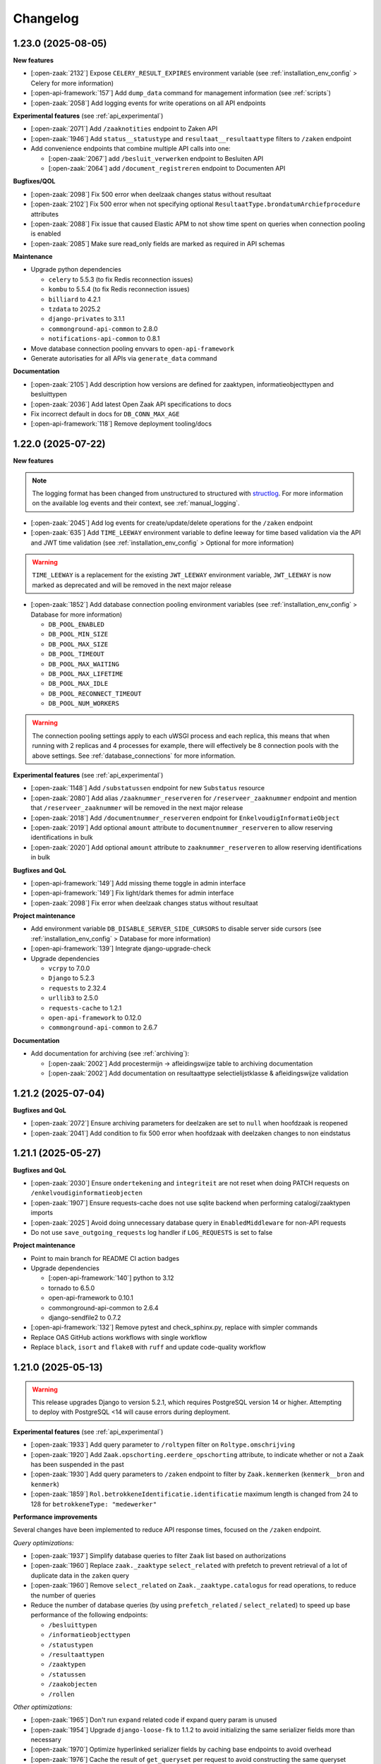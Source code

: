 Changelog
=========

1.23.0 (2025-08-05)
-------------------

**New features**

* [:open-zaak:`2132`] Expose ``CELERY_RESULT_EXPIRES`` environment variable (see :ref:`installation_env_config` > Celery for more information)
* [:open-api-framework:`157`] Add ``dump_data`` command for management information (see :ref:`scripts`)
* [:open-zaak:`2058`] Add logging events for write operations on all API endpoints

**Experimental features** (see :ref:`api_experimental`)

* [:open-zaak:`2071`] Add ``/zaaknotities`` endpoint to Zaken API
* [:open-zaak:`1946`] Add ``status__statustype`` and ``resultaat__resultaattype`` filters to ``/zaken`` endpoint

* Add convenience endpoints that combine multiple API calls into one:

  * [:open-zaak:`2067`] add ``/besluit_verwerken`` endpoint to Besluiten API
  * [:open-zaak:`2064`] add ``/document_registreren`` endpoint to Documenten API

**Bugfixes/QOL**

* [:open-zaak:`2098`] Fix 500 error when deelzaak changes status without resultaat
* [:open-zaak:`2102`] Fix 500 error when not specifying optional ``ResultaatType.brondatumArchiefprocedure`` attributes
* [:open-zaak:`2088`] Fix issue that caused Elastic APM to not show time spent on queries when connection pooling is enabled
* [:open-zaak:`2085`] Make sure read_only fields are marked as required in API schemas

**Maintenance**

* Upgrade python dependencies

  * ``celery`` to 5.5.3 (to fix Redis reconnection issues)
  * ``kombu`` to 5.5.4 (to fix Redis reconnection issues)
  * ``billiard`` to 4.2.1
  * ``tzdata`` to 2025.2
  * ``django-privates`` to 3.1.1
  * ``commonground-api-common`` to 2.8.0
  * ``notifications-api-common`` to 0.8.1

* Move database connection pooling envvars to ``open-api-framework``
* Generate autorisaties for all APIs via ``generate_data`` command

**Documentation**

* [:open-zaak:`2105`] Add description how versions are defined for zaaktypen, informatieobjecttypen and besluittypen
* [:open-zaak:`2036`] Add latest Open Zaak API specifications to docs
* Fix incorrect default in docs for ``DB_CONN_MAX_AGE``
* [:open-api-framework:`118`] Remove deployment tooling/docs

1.22.0 (2025-07-22)
-------------------

**New features**

.. note::

  The logging format has been changed from unstructured to structured with `structlog <https://www.structlog.org/en/stable/>`_.
  For more information on the available log events and their context, see :ref:`manual_logging`.

* [:open-zaak:`2045`] Add log events for create/update/delete operations for the ``/zaken`` endpoint
* [:open-zaak:`635`] Add ``TIME_LEEWAY`` environment variable to define leeway for
  time based validation via the API and JWT time validation (see :ref:`installation_env_config` > Optional for more information)

.. warning::

  ``TIME_LEEWAY`` is a replacement for the existing ``JWT_LEEWAY`` environment variable,
  ``JWT_LEEWAY`` is now marked as deprecated and will be removed in the next major release

* [:open-zaak:`1852`] Add database connection pooling environment variables (see :ref:`installation_env_config` > Database for more information)

  * ``DB_POOL_ENABLED``
  * ``DB_POOL_MIN_SIZE``
  * ``DB_POOL_MAX_SIZE``
  * ``DB_POOL_TIMEOUT``
  * ``DB_POOL_MAX_WAITING``
  * ``DB_POOL_MAX_LIFETIME``
  * ``DB_POOL_MAX_IDLE``
  * ``DB_POOL_RECONNECT_TIMEOUT``
  * ``DB_POOL_NUM_WORKERS``

.. warning::

  The connection pooling settings apply to each uWSGI process and each replica, this means
  that when running with 2 replicas and 4 processes for example, there will effectively be 8
  connection pools with the above settings. See :ref:`database_connections` for more information.

**Experimental features** (see :ref:`api_experimental`)

* [:open-zaak:`1148`] Add ``/substatussen`` endpoint for new ``Substatus`` resource
* [:open-zaak:`2080`] Add alias ``/zaaknummer_reserveren`` for ``/reserveer_zaaknummer`` endpoint
  and mention that ``/reserveer_zaaknummer`` will be removed in the next major release
* [:open-zaak:`2018`] Add ``/documentnummer_reserveren`` endpoint for ``EnkelvoudigInformatieObject``
* [:open-zaak:`2019`] Add optional ``amount`` attribute to ``documentnummer_reserveren`` to allow reserving identifications in bulk
* [:open-zaak:`2020`] Add optional ``amount`` attribute to ``zaaknummer_reserveren`` to allow reserving identifications in bulk

**Bugfixes and QoL**

* [:open-api-framework:`149`] Add missing theme toggle in admin interface
* [:open-api-framework:`149`] Fix light/dark themes for admin interface
* [:open-zaak:`2098`] Fix error when deelzaak changes status without resultaat

**Project maintenance**

* Add environment variable ``DB_DISABLE_SERVER_SIDE_CURSORS`` to disable server side cursors (see :ref:`installation_env_config` > Database for more information)
* [:open-api-framework:`139`] Integrate django-upgrade-check
* Upgrade dependencies

  * ``vcrpy`` to 7.0.0
  * ``Django`` to 5.2.3
  * ``requests`` to 2.32.4
  * ``urllib3`` to 2.5.0
  * ``requests-cache`` to 1.2.1
  * ``open-api-framework`` to 0.12.0
  * ``commonground-api-common`` to 2.6.7

**Documentation**

* Add documentation for archiving (see :ref:`archiving`):

  * [:open-zaak:`2002`] Add procestermijn -> afleidingswijze table to archiving documentation
  * [:open-zaak:`2002`] Add documentation on resultaattype selectielijstklasse & afleidingswijze validation

1.21.2 (2025-07-04)
-------------------

**Bugfixes and QoL**

* [:open-zaak:`2072`] Ensure archiving parameters for deelzaken are set to ``null`` when hoofdzaak is reopened
* [:open-zaak:`2041`] Add condition to fix 500 error when hoofdzaak with deelzaken changes to non eindstatus

1.21.1 (2025-05-27)
-------------------

**Bugfixes and QoL**

* [:open-zaak:`2030`] Ensure ``ondertekening`` and ``integriteit`` are not reset when doing PATCH requests on ``/enkelvoudiginformatieobjecten``
* [:open-zaak:`1907`] Ensure requests-cache does not use sqlite backend when performing catalogi/zaaktypen imports
* [:open-zaak:`2025`] Avoid doing unnecessary database query in ``EnabledMiddleware`` for non-API requests
* Do not use ``save_outgoing_requests`` log handler if ``LOG_REQUESTS`` is set to false

**Project maintenance**

* Point to main branch for README CI action badges
* Upgrade dependencies

  * [:open-api-framework:`140`] python to 3.12
  * tornado to 6.5.0
  * open-api-framework to 0.10.1
  * commonground-api-common to 2.6.4
  * django-sendfile2 to 0.7.2

* [:open-api-framework:`132`] Remove pytest and check_sphinx.py, replace with simpler commands
* Replace OAS GitHub actions workflows with single workflow
* Replace ``black``, ``isort`` and ``flake8`` with ``ruff`` and update code-quality workflow

1.21.0 (2025-05-13)
-------------------

.. warning::

    This release upgrades Django to version 5.2.1, which requires PostgreSQL version 14 or higher.
    Attempting to deploy with PostgreSQL <14 will cause errors during deployment.

**Experimental features** (see :ref:`api_experimental`)

* [:open-zaak:`1933`] Add query parameter to ``/roltypen`` filter on ``Roltype.omschrijving``
* [:open-zaak:`1920`] Add ``Zaak.opschorting.eerdere_opschorting`` attribute, to indicate
  whether or not a ``Zaak`` has been suspended in the past
* [:open-zaak:`1930`] Add query parameters to ``/zaken`` endpoint to filter by ``Zaak.kenmerken`` (``kenmerk__bron`` and ``kenmerk``)
* [:open-zaak:`1859`] ``Rol.betrokkeneIdentificatie.identificatie`` maximum length is changed from 24 to 128 for ``betrokkeneType: "medewerker"``

**Performance improvements**

Several changes have been implemented to reduce API response times, focused on the ``/zaken`` endpoint.

*Query optimizations:*

* [:open-zaak:`1937`] Simplify database queries to filter ``Zaak`` list based on authorizations
* [:open-zaak:`1960`] Replace ``zaak._zaaktype`` ``select_related`` with prefetch to prevent
  retrieval of a lot of duplicate data in the ``zaken`` query
* [:open-zaak:`1960`] Remove ``select_related`` on ``Zaak._zaaktype.catalogus`` for read operations,
  to reduce the number of queries
* Reduce the number of database queries (by using ``prefetch_related`` / ``select_related``)
  to speed up base performance of the following endpoints:

  * ``/besluittypen``
  * ``/informatieobjecttypen``
  * ``/statustypen``
  * ``/resultaattypen``
  * ``/zaaktypen``
  * ``/statussen``
  * ``/zaakobjecten``
  * ``/rollen``

*Other optimizations:*

* [:open-zaak:`1965`] Don't run ``expand`` related code if expand query param is unused
* [:open-zaak:`1954`] Upgrade ``django-loose-fk`` to 1.1.2 to avoid initializing the same
  serializer fields more than necessary
* [:open-zaak:`1970`] Optimize hyperlinked serializer fields by caching base endpoints to avoid overhead
* [:open-zaak:`1976`] Cache the result of ``get_queryset`` per request to avoid constructing the same queryset multiple times
* [:open-zaak:`1999`] Optimize ``current_status`` serialization by storing prefetch result on instance

**Bugfixes and QoL**

* [:open-zaak:`1837`] Fix memory retention caused by expand parameter
* [:open-zaak:`1839`] Fix closing of ``deelzaken`` that have ``afleidingswijze`` ``hoofdzaak``:

  * If a ``Zaak`` with ``afleidingswijze`` ``hoofdzaak`` is closed, the ``archiefactiedatum`` is not calculated yet
  * Once the ``hoofdzaak`` is closed, the ``archiefactiedatum`` is calculated for all
    ``deelzaken`` by using the ``startdatumBewaartermijn`` from the ``hoofdzaak``

* [:open-zaak:`1839`] Add validation to ``Zaak`` to only allows closing a ``hoofdzaak`` if all ``deelzaken`` are closed
* [:open-zaak:`1839`] Add validation to ``Zaak`` to only allow re-opening of ``deelzaken`` if the ``hoofdzaak`` is not closed
* [:open-zaak:`1962`] Fix Resultaattype admin page crashing if ``selectielijstklasse`` was not defined in Selectielijst API service
* [:open-zaak:`2011`] Show appropriate ``Zaak.betalingsindicatieWeergave`` via serializer
* [:open-zaak:`2003`] Fix broken logout button in admin interface
* [:open-zaak:`1965`] Add empty ``_expand`` attribute for detail operation if query parameter is unused, to comply with OAS
* [:open-zaak:`1949`] Add validation to ``RolType`` admin to indicate that ``ZaakType`` is a required field
* [:open-zaak:`1973`] Add missing permissions to read and delete session profiles to default groups fixture
* [:open-zaak:`1940`] Fix data migrations for large number of objects

**Project maintenance**

* Upgraded dependencies

  * Django to version 5.2.1
  * commonground-api-common to version 2.6.2
  * django-loose-fk to version 1.1.2

* Add options to ``src/manage.py generate_data`` command to generate API credentials

  * ``--generate-superuser-credentials``: client ID ``superuser`` / secret ``superuser``
  * ``--generate-superuser-credentials``:

    * client ID ``non_superuser`` / secret ``non_superuser``: has read access to the first 15 zaaktypen
    * client ID ``non_superuser_many_types`` / secret ``non_superuser_many_types``: has read access to all except the last 5 zaaktypen


1.20.0 (2025-04-03)
-------------------

**New features**

* [:open-api-framework:`59`] Add ``SITE_DOMAIN`` environment variable which will replace ``OPENZAAK_DOMAIN`` in version 3.0 (see :ref:`installation_env_config` > Optional for more information)
* [:open-zaak:`1820`] Add validation when creating/updating a ``Zaak`` / ``Status`` / ``Rol`` via the admin

**Experimental features** (see :ref:`api_experimental`)

* [:open-zaak:`1809`] Add experimental ``Rol.beginGeldigheid`` and ``Rol.eindeGeldigheid`` attributes
* [:open-zaak:`1935`] Add ``vestigingsNummer`` to ``Rol.betrokkeneIdentificatie`` for ``betrokkeneType`` ``niet_natuurlijk_persoon``
  and add deprecation warnings for ``betrokkeneType`` ``vestiging`` (will be removed in version 3.0). Additional query parameters
  to filter on ``vestigingsNummer`` were also added.

.. note::

  To migrate existing ``Rol`` objects with ``betrokkeneType`` ``vestiging`` to ``niet_natuurlijk_persoon``,
  a management command was added which can be executed using ``python src/manage.py migrate_vestigingen_to_nnps``


**Project maintenance**

* Upgrade dependencies

  * django to 5.1.7
  * jinja2 to 3.1.6
  * several NPM dependencies to fix security vulnerabilities

* Add basic performance test for Zaken list endpoint
* [:open-zaak:`1712`] More improvements to CI pipeline to speed up total run time
* Remove tj-actions/changed-files action from CI and replace it with a script
* [:open-api-framework:`115`] Always run OAS check in CI


1.19.0 (2025-03-04)
-------------------

**New features**

* [:open-zaak:`1905`] Confirm support for Postgres versions 15 and 16 and Postgis 3.4 and 3.5
* [:open-zaak:`1616`] Add ``ZAAK_IDENTIFICATIE_GENERATOR`` environment variable to support different ways
  to generate ``Zaak.identificatie``, see :ref:`installation_env_config` for more information (under "Optional").
* [:open-zaak:`1812`] Automatically fill in ``Zaak.startdatum_bewaartermijn`` when closing a ``Zaak`` (if it was
  not explicitly specified) and always use that to calculate ``Zaak.archiefactiedatum``

**Experimental features**

* [:open-notificaties:`231`] Add new kenmerk ``besluittype.catalogus`` to ``besluiten`` kanaal and ``informatieobjecttype.catalogus`` to ``documenten`` kanaal

.. warning::

    In order to use these new kenmerken, Open Notificaties must be updated to at least version 1.8.0
    and the ``src/manage.py register_kanalen`` command must be run in Open Zaak to update
    the ``besluiten`` & ``documenten`` kanaal with this new kenmerk

.. warning::

    If you are using ``django-setup-configuration`` to configure Open Zaak and Open Notificaties,
    make sure to add ``besluittype.catalogus`` to the filters of the ``besluiten`` kanaal & ``informatieobjecttype.catalogus``
    to the filters of the ``documenten`` kanaal in ``notifications_kanalen_config``.

**Bugfixes and QOL**

* [:open-zaak:`1907`] Fix import mechanism incorrectly using sqlite as cache backend

**Project maintenance**

* Upgrade dependencies:

  * django to 4.2.19
  * open-api-framework to 0.9.3
  * cryptography to 44.0.1

* [:open-zaak:`1907`] Run testsuite in CI in parallel to speed up the pipeline
* [:open-api-framework:`100`] Add quick-start workflow to test docker-compose.yml

1.18.0 (2025-02-14)
-------------------

**New features**

* [:open-zaak:`1821`] Add support for new version of ``django-setup-configuration``, the following steps were
  added/updated. For more information on how to provide configuration for these steps, see
  :ref:`installation_configuration_cli`

    * Configuration of OpenID Connect authentication for admin users (Single Sign On)
    * Configuration of ``Sites``
    * Configuration of external ``Services``
    * Configuration for notifications (which ``Service`` to use and retry settings)
    * Configuration of Selectielijst API
    * Configuration of client credentials and ``Applicaties`` for other applications to access Open Zaak
* [:open-zaak:`1581`] add audit trail for ``ZaakObject`` delete

**Experimental features**

* [:open-zaak:`1835`] add PUT endpoint for ``Rol`` resource
* [:open-zaak:`1855`] add ``zaaktype`` query param for ``informatieobjecttypen`` endpoint
* [:open-zaak:`1831`] Make ``Rol.roltoelichting`` accept empty strings and no longer required
* [:open-zaak:`1816`] add query params with partial search for ``Zaak`` resource

    * ``identificatie__icontains``
    * ``omschrijving``
    * ``zaaktype__omschrijving``
* [:open-zaak:`1827`] Add extra attributes to ``Zaak.relevanteAndereZaken``

    * ``aardRelatie``: new option ``overig``
    * ``overigeRelatie``
    * ``toelichting``
* [:open-zaak:`1836`] add zaak identity reservation endpoint ``/api/v1/reserveer_zaaknummer``

**Bugfixes and QOL**

* [:open-zaak:`1826`] Add clarification to ``RelevanteZaakRelatie.url`` help_text to explain that the ZaakTypen of the related zaken do not have to be related to eachother
* [:open-zaak:`1793`] add ``statustype_omschrijving`` to ``generate_data`` status types
* [:open-zaak:`1832`] add CSP headers to fix map on Zaak admin changeview

**Project maintenance**

* [:open-api-framework:`44`] Add github action to automatically make pull requests to update Open API Framework to the latest version

**Documentation**

* [:open-zaak:`1854`] List experimental features in :ref:`api_experimental`

1.17.0 (2025-01-17)
-------------------

**New features**

* [open-zaak/open-notificaties#156] Define kenmerk for Zaak.zaaktype.catalogus

.. warning::

    In order to use this new kenmerk, Open Notificaties must be updated to version 1.8.0
    and the ``src/manage.py register_kanalen`` command must be run in Open Zaak to update
    the ``zaken`` kanaal with this new kenmerk

.. warning::

    If you are using ``django-setup-configuration`` to configure Open Zaak and Open Notificaties,
    make sure to add ``zaaktype.catalogus`` to the filters of the ``zaken`` kanaal in ``notifications_kanalen_config``.

* [#1815] Allow files bigger than 2GB


**Bugfixes and QOL**

* [#1802] fix ``CELERY_LOGLEVEL`` not working

.. warning::

    ``LOG_STDOUT`` configuration variable now defaults to ``True`` instead of ``False``

* [maykinmedia/open-api-framework#66] updated commonground-api-common to 2.1.0
* [maykinmedia/open-api-framework#66] updated zgw-consumers to 0.35.1
* [#1830] Fix ZIO.informatieobject filter with external doc with the same host

.. warning::

    Configuring external services is now done through the `Service` model. This
    replaces the `APICredential` model in the admin interface. A data migration
    was added to move to the `Service` model. It is advised to verify the `Service`
    instances in the admin to check that the data migration was ran as expected.

    Additionally, it is advised to check the `Selectielijstconfiguratie` to see if a service
    is configured for it.

**Project maintenance**

* [maykinmedia/open-api-framework#93] install security updates for dependencies
* [maykinmedia/objects-api#463] Add trivy image scan
* [maykinmedia/open-api-framework#81] change to UV compile
* [maykinmedia/open-api-framework#92] Fix docker latest tag publish

1.16.0 (2024-11-25)
-------------------

**New features**

* [#1733] Add experimental support for registering authentication context with mandates (machtiging)
  and searching through them
* [#1783] Add ``zaaktype__not_in`` filter to ``/zaken/api/v1/zaken/_zoek`` endpoint
* [#1774] Add ``trefwoorden__overlap`` filter to ``/documenten/api/v1/enkelvoudiginformatieobjecten`` endpoint
* [#1776] Support searching zaken on ``zaaktype.omschrijving`` in the Admin
* [#1611] Add importing authorization data via yaml files as a configuration step
* [#1817] Updated OAF version to 0.9.0. This upgrade allows admin users managing their sessions through the admin.

**Bugfixes and QOL**

* [#1741] Clean orphaned ``JwtSecret`` objects when related Applicatie objects are bulk deleted in the Admin

**Project maintenance**

* [#1798] Add ``resultaattype.resultaattypeomschrijving`` into ``generate_data`` command
* [#1730] Implement `open-api-workflows <https://github.com/maykinmedia/open-api-workflows/>`_

**Documentation**

* [#1785] Add hardware requirements to the performance documentation


1.15.0 (2024-10-04)
-------------------

**New features**

* API:

  * [#1762] add dynamic pagination with ``pageSize`` parameter

**Bugfixes and QOL**

* [#1772] Change SameSite session cookie to lax to fix OIDC login not working
* [#1772] Fix API schema not showing caused by CSP errors
* [#1771] Fix migration to delete canonical documenten objects without latest versions
* [#1781] Fix setting NOTIFICATIONS_DISABLED via envvar
* [#1769] Fixed adding Authorization with catalog in the admin page
* [#1768] Change all setup configuration to disabled by default

.. warning::

    If you use configuration steps you need to explicitly set \*_ENABLE environment variables to True
    (such as SITES_CONFIG_ENABLE or NOTIF_OPENZAAK_CONFIG_ENABLE. You can find them in the documentation https://open-zaak.readthedocs.io/en/latest/installation/config/openzaak_config_cli.html )

**Documentation**

* [#1725] Document envvars
* [#1775] Add performance results for OZ versions
* [#1768] Change setup configuration description
* [#1790, #1772, #1770] remove broken links from docs

**Project maintenance**

* [#1791] Temporarily disable trivy image scan
* [#1782] Fix failing CI due to openapitools issue
* [#1763] Add zaaktype.selectielijst_procestype into generate_data command
* [#1761] Add zaaktype.identificatie into generate_data command


1.14.0 (2024-09-02)
-------------------

**New features**

* API:

    * [#1692] Added a ``DELETE`` endpoint for the ``Import`` resource and a periodic task  which removes
      ``Import`` instances older than the days specified in the environment variable ``IMPORT_RETENTION_DAYS``
    * [#1353] Allowed nested ``datumkenmerk`` for "afleidingswijze" zaakobject
    * [#1574] Optimized list endpoints by implementing fuzzy pagination which doesn't calculate "count".
      It can be turned on with ``FUZZY_PAGINATION`` environment variable
    * [#1707] Restricted creating ZaakInformatieObject and BesluitInformatieObject when EnkelvoudigInformatieObject
      canonical object doesn't have versions

* Admin:

    * [#1648] Added an option to keep same UUIDs when importing zaaktypen in the Admin
    * [#1650] Registered Audittrail model in the Admin
    * [#1661] Assigned authorizations on a per-catalogus basis
    * [#1707] Restricted creating EnkelvoudigInformatieObject canonical object without versions

.. warning::

    A periodic task to remove finished import processes required Celery Beat and
    a separate Celery Beat container to be ran (see ``docker-compose.yml``).


**Bugfixes and QOL**

* [1306] Removed non-alphanumeric validation from ``ZaakType.identificatie`` and
  ``EnkelvoudigInformatieObject.identificatie``
* [#1686] Fixed 500 status when publishing overlapping informatieobjecttypen
* [#1705] Fixed CSS style for help-text icon in the Admin
* [#1256] Showed conflicting identification number when returning a "identificatie-niet-uniek" error
* [#1695] Fixed redirect after 2FA
* [#1743] Fixed 2FA app title
* [#1737] Cleaned temporary folders in import tests

**Documentation**

* [#1691] Updated documentation for Open Zaak and Open Notificaties configuration
* [#1742] Updated documentation for Authorizations based on Catalogi

**Project maintenance**

* [#1629] Refactored Settings module to use generic settings provided by Open API Framework
* [#1701] Updated Python to 3.11
* [#1747] updated open-api-framework to 0.8.0, which includes adding CSRF, CSP and HSTS settings.
* [#1747, #1738] Bumped python dependencies due to security issues: celery, django, djangorestframework,
  mozilla-django-oidc-db, requests, sentry-sdk, setuptools, sqlparse and others
* [#1708] Added OAS checks to CI
* [#1721] Added ``DISABLE_2FA`` environment variable into "docker-compose.yml"
* [#1727] Added celery healthcheck, the example how to use it can be found in ``docker-compose.yml``
* [#1732] Filled more zaaktype attributes with ``generate_data`` command

.. warning::

    SECURE_HSTS_SECONDS has been added with a default of 31536000 seconds, ensure that
    before upgrading to this version of open-api-framework, your entire application is served
    over HTTPS, otherwise this setting can break parts of your application (see https://docs.djangoproject.com/en/4.2/ref/middleware/#http-strict-transport-security)



1.13.0 (2024-06-19)
-------------------

**New features**

* API:

  * [#1596] Added bulk import of documents (**NOTE** this change is not supported when CMIS is enabled)
  * [#1630] Added new experimental field ``communicatiekanaal_naam`` for ``Zaak`` resource
  * [#1479] Validated ``ZaakEigenschap.waarde`` by ``Eigennschap.specificatie``
  * [#1569] Added filter and sorting parameters for ``EnkelvoudigInformatieObjecten`` endpoint
  * [#1619] Changed "User-Agent" header for outgoing requests to "Open Zaak"

* Admin:

  * [#1637] Introduced two-factor authentification (2FA) for the Admin, which can be disabled by the environment variable ``DISABLE_2FA``
  * [#1382] Added ``ZaakKenmerk`` to the Admin
  * [#1587] Added read-only field ``created_on`` for ``Zaak``

**Bugfixes and QOL**

* [#1577] Allowed empty ``Zaaktype.doorlooptijd`` in the Admin
* [#1594] Checked for missing scopes in the Authorization admin form
* [#1627] Allowed ``verblijfsadres.aoaIdentificatie`` to be blank
* [#1642] Fixed cleaning autorisaties when related zaaktypen are removed
* [#1256] Showed identification number in validation errors

**Documentation**

* [#1670-#1676] Fixed typos in the documentation
* [#1679] Documented the bulk import of documents
* [#1626] Added examples how to generate JWT in several programming languages
* [#1593] Added a link to the help text for ``Zaaktype.referentieprocess.naam``
* [#1598] Converted "Environment configuration" page from .md to .rst

**Project maintenance**

* [#1597] Updated django to 4.2
* [#1666] Added `open-api-framework` dependency
* [#1582] Discontinued Foundation for Public Code stewardship
* [#1606] Removed default Notification Service
* [#1656] Updated DB image in docker-compose

.. warning::

    Two-factor authentication is enabled by default. The ``DISABLE_2FA`` environment variable
    can be used to disable it if needed.


1.12.4 (2024-05-30)
-------------------

Open Zaak 1.12.4 is a patch release:

* [#1662] Supported subpaths when rewriting host for API requests


1.12.3 (2024-05-16)
-------------------

Open Zaak 1.12.3 is a patch release:

* [#1588] Restricted rewriting host for only API requests


1.12.2 (2024-05-14)
-------------------

Open Zaak 1.12.2 is a patch release:

* [#1636] Fixed changing authorizations in the Admin


1.12.1 (2024-04-05)
-------------------

**Bugfixes and QOL**

* [#1592] Added environment variable ``LOOSE_FK_LOCAL_BASE_URLS``, which
  explicitly list allowed prefixes for local urls to fine-tune resolving
  local and remote urls, now they can be hosted within the same domain
* [#1602] Replaced `docker-compose` with `docker compose` in the CI and docs
* [#1599] Restored Nginx config for ``docker-compose.yml``.
* [#1609] Changed GH issue templates from .md to .yml


1.12.0 (2024-03-25)
-------------------

**New features**

* [#1531] Supported user-defined prefixes for Zaaktype.identificatie during zaaktype import.
* [#1533] Added a checkbox in the Catalogi admin page to auto-publish resources related to zaaktypen.
* [#1535] Refactored validation of overlapping dates for concept objects in Catalogi component.
  Now concept objects are allowed to be added without specifying an end date for the published objects.
  The validation for overlapping dates is restricted only for published objects.
* [#1572] Refactored management command ``setup_configuration`` and added support of environment variables there

**Bugfixes and QOL**

* [#1571] Fixed access to the history pages in the Admin
* [#1579] Added a unittest to ensure that ``ZaakTypeInformatieObjectType.volgnummer`` is imported correctly
* [#1504] Showed warnings to the user if no zaaktype was imported during the import process

**Documentation**

* [#1517] Restore full descriptions of enum fields in the OAS

**Project maintenance**

* [#1510] Replaced ``drf-yasg`` library to generate OAS with ``drf-spectacular``


1.11.0 (2024-02-01)
-------------------

Open Zaak 1.11.0 is a release focused on supporting the latest versions of the ZGW API standards.

Open Zaak now supports:

  * Catalogi API 1.3
  * Documenten API 1.4
  * Zaken API 1.5

**New features**

* [#1466] `Catalogi API 1.3 <https://github.com/VNG-Realisatie/catalogi-api/blob/master/CHANGELOG.rst>`_
  features implemented:

    - [#1555] Removed `informatieobjecttypeOmschrijving` property from `ZaakTypeInformatieObjectType` resource
    - [#1558] Changed `besluittype.zaaktypen` property to read-only

* [#1464] `Documenten API 1.4 <https://github.com/VNG-Realisatie/documenten-api/blob/master/CHANGELOG.rst>`_
  features implemented:

    - [#1545] Added `trefwoorden` property to `Enkelvoudiginformatieobject` resource, also add it as query param (**NOTE** this change is not supported when CMIS is enabled)
    - [#1522] Added `expand` query param to `enkelvoudiginformatieobjecten`, `gebruiksrechten`, `verzendingen` list and detail endpoints (**NOTE** this change is not supported when CMIS is enabled)
    - [#1522] Added `expand query param to enkelvoudiginformatieobjecten `zoek` endpoint (**NOTE** this change is not supported when CMIS is enabled)
    - [#1548] Removed validation `status!='definitief'` from update/patch for enkelvoudiginformatieobjecten
    - [#1547] Added 'DEPRECATED' mark for `verzenddatum` and `ontvangstdatum` properties of `Enkelvoudiginformatieobject` resource
    - [#1550] Added `lock` field to `BestandsDeel` response
    - [#1525] Added 'enkelvoudiginformatieobjecten' list query params to `zoek` endpoint

* [#1465] `Zaken API 1.5 <https://github.com/VNG-Realisatie/zaken-api/blob/master/CHANGELOG.rst>`_
  features implemented:

    - [#1152, #1537] Added `expand` query param into zaken list and detail endpoints
    - [#1152] Add `expand` query param into zaken `_zoek` endpoint
    - [#1543] Removed `resultaattoelichting` from Zaak

**Bugfixes and QOL**

* [#1474] Fixed creating zaaktypen without catalogus in the Admin
* [#1481] Changed error code from 403 to 400 when creating zaak with incorrect zaaktype
* [#1509] Fixed importing informatieobjecttypen with empty `omschrijving_generiek` in the Admin
* [#1518] Improved Trivy configuration
* [#1497] Improved importing zaaktypen in the Admin: added sorting in the dropdown
* [#1561] Added `CSRF_TRUSTED_ORIGINS` environment variable


1.10.3 (2024-01-15)
-------------------

* [#1540] Upgraded mozilla-django-oidc-db to 0.14.1

1.10.2 (2023-12-06)
-------------------

Open Zaak 1.10.2 is a patch release

* [#1527] Added missing CSS styles for the dashboard

1.10.1 (2023-11-28)
-------------------

Open Zaak 1.10.1 is a patch release focused on security.

* [#1493] Preselected related informatieobjecttypen when importing zaaktypen in the Admin
* [#1506] Changed default for `LOG_REQUESTS` setting to `False`
* [#1507] Added Trivy into the CI as an docker image scaner
* [#1512] Moved the project from Python 3.9 to Python 3.10
* [#1512] Removed Bootstrap and jQuery from the web interface
* [#1512] Switched to Debian 12 as a base for the docker image

1.10.0 (2023-11-01)
-------------------

Open Zaak 1.10.0 is a release focused on supporting the latest versions of the ZGW API standards.

Open Zaak now supports:

  * Besluiten API 1.1
  * Catalogi API 1.2
  * Documenten API 1.3
  * Zaken API 1.4

**New features**

* [#1412] `Besluiten API 1.1 <https://github.com/VNG-Realisatie/besluiten-api/blob/master/CHANGELOG.rst>`_
  features implemented:

    - [#1413] Added HTTP cache-related ``ETag`` header support

* [#1411] `Catalogi API 1.2 <https://github.com/VNG-Realisatie/catalogi-api/blob/master/CHANGELOG.rst>`_
  features implemented:

    - [#1415] Added 'Correcties' - new permission claim for update and partial_update
    - [#1419] Added new resource `ZaakObjectType`
    - [#1485] Added query parameters `datumGeldigheid`, `omschrijving` and `zaaktypeIdentificatie`
    - [#1420] Added new date properties `beginGeldigheid`, `eindeGeldigheid`, `beginObject` and `eindeObject`
    - [#1423] Added new property `zaaktypeIdentificatie`
    - [#1421] Added new property `catalogus`
    - [#1476] Added new resource-specific properties
    - [#1483] Changed `ResultaatType.omschrijving` max length from 20 to 30
    - [#1486] Replaced unique constraint of `ZaakType.omschrijving` & `ZaakType.catalogus` with `ZaakType.identificatie` & `ZaakType.catalogus`

* [#1410] `Documenten API 1.3 <https://github.com/VNG-Realisatie/documenten-api/blob/master/CHANGELOG.rst>`_
  features implemented:

    - [#1424] Added a new claim `documenten.geforceerd-bijwerken`
    - [#1433] Added a new `__zoek` endpoint for `EnkelvoudigInformatieObject`
    - [#1435] Added a new resource `Verzending` (**NOTE** this change is not supported when CMIS is enabled)
    - [#1437] Added a new property`EnkelvoudigInformatieObject.verschijningsvorm` (**NOTE** this change is not supported when CMIS is enabled)
    - [#1431] Changed description of `EnkelvoudigInformatieObject.taal`
    - [#1429] Added validation: locked documents cannot be deleted
    - [#1439] Removed validation: `EnkelvoudigInformatieObject.informatieobject` is now mutable

* [#1407] `Zaken API 1.4 <https://github.com/VNG-Realisatie/zaken-api/blob/master/CHANGELOG.rst>`_
  features implemented:

    - [#1075] Added new query params `zaak_list` for rollen:
    - [#1046] Added new query param `ordering` in `zaak_list`
    - [#1446] Added new properties to `Zaak` to show subresources: `rollen`, `zaakinformatieobjecten`, `zaakobjecten`
    - [#1448] Added new archive properties to `Zaak`: `processobjectaard`
    - [#1450] Added new date query params to `zaak_list` #1450
    - [#1452] Added new properties to `Status`: `indicatieLaatstGezetteStatus`,`gezetdoor` and `zaakinformatieobjecten`
    - [#1455] Added new properties to `Rol`: `contactpersoonRol`, `afwijkendeNaamBetrokkene`, `statussen` and `Vestiging.kvkNummer`
    - [#1452] Added new properties to `ZaakInformatieObject`: `vernietigingsdatum` and `status`
    - [#1457] Added `zaakobjecttype` to `ZaakObject`
    - [#1458] Added validation of the `Zaak` with a `gearchiveerd` status
    - [#1450] Added query params to `zaak_list`: `bronorganisatie__in`, `archiefactiedatum__isnull`, `einddatum__isnull`
    - [#1460] Added values `registratiedatum` and `identificatie` to query param `ordering` in `zaak_list`
    - [#1462] Added `zaaktype__in` to `zaak__zoek` request

**Bugfixes**

  * [#1441] Fixed saving `Enkelvoudiginformatieobject` with empty `informatieobjecttype` in the Admin

**Project maintenance**

  * [#1418] Replaced `Django-Choices` with native django `TextChoices`
  * [#1417] Added `django-log-outgoing-requests` library to log outgoing requests
  * [#1471] Suported configuring `GEOS_LIBRARY_PATH` with environment variables
  * Bumped django to latest available security patch
  * Updated some other third party dependencies to newer versions

**Documentation**

  * [#1442] Updated Standard for public code assessment to 0.7.1

1.9.1 (2025-03-17)
------------------

**Bugfixes**

* [#1940] Fix data migrations for large number of objects

1.9.0 (2023-07-17)
------------------

Open Zaak 1.9.0 is a release focused on bugfixes, performance and quality of life.

**New features**

* [#1310] Added support for Elastic APM
* [#1345] Made '2020' a default year for `ReferentieLijstConfig`

**Performance**

* [#1344] Added management command to generate large amount of data for performance test
* [#1361] Optimized `GET zaken` endpoint with more efficient pagination calculation
* [#1363] Optimized `GET enkelvoudiginformatieobjecten` endpoint removing excessive DB queries for
  `BestandsDeel` objecten and calculating pagination count more efficient
* [#1365] Optimized list endpoints with more efficient pagination calculation and speeding up
  authorization filtering
* [#1370] Optimized `GET zaaktypen` endpoint adding `deelzaaktypen` to `prefetch_related`
* [#1367] Optimized `GET statussen` endpoint adding index for `datum_status_gezet`
* [#1400] Optimized `GET besluiten` endpoint removing excessive DB hits for `Besluit.previous_zaak`
* [#1374] Optimized `POST besluiten` endpoint adding index for `identificatie` field

**Bugfixes**

* [#1326] Fixed regression which appeared after URL references to external data (e.g. external
  documenten API) have been normalized in Open Zaak 1.8. Due to this regression the additional
  configuration for local services had to be introduced. Now it is resolved for all cases except
  CMIS usage.
* [#1354] Made `ObjectInformatieObject.verzoek` field optional in the admin
* [#1341] Supported spaces in `Eigenschap.specificatie.group`
* [#959] support client timezone when closing zaak and setting `Zaak.einddatum`
* [#1060] Fixed mad widget for `Zaak.zaakgeometrie` in the admin
* [#1258] Fixed 500 error when accessing documents in the admin with enabled CMIS.
  The user is notified that the documents should be accessed in the DMS
* [#1392] Showed autorisatie in the admin even if zaaktypen were not created yet

**Documentation**

* [#1309, #1383] Added performance report for sending notifications and its auto-retry mechanism
* [#1327] Documented external services configuration

**Project maintenance**

* [#1307] Moved serializer field descriptions from `__init__` to `get_fields` method
* [#1349] Updated Standard for Public Code assessment to 0.5.0
* [#1359] Updated Postman tests reference and mocks

1.8.2 (2023-02-22)
------------------

* [#1333] Fixed crash in relative URL validation in the admin
* [#1335] Fixed crash in PUT of documenten without size/content in the body
* [#1321] Fixed bug causing failed notifications to not be logged in the database anymore
* Bumped dependencies with latest (security) patches

1.8.1 (2023-01-19)
------------------

Fixed some regressions introduced in 1.8.0

* Fix EXTRA_CERTS_ENVVAR crash due to multiple imports
* [#1314] Fixed broken "Show <related objects>" links in Zaken admin

1.8.0 (2023-01-09)
------------------

Open Zaak 1.8.0 is a long-awaited feature release.

The notable new features are:

* Updated Zaken API from 1.1.2 to 1.2.0
* Updated Documenten API from to 1.1.0 (support for chunked uploads)
* Assured-delivery for notifications (see the release notes below)
* Better support for updating pointers to data in external systems that change base URL

**New features**

* [#1218] `Zaken API 1.2 <https://github.com/VNG-Realisatie/zaken-api/blob/master/CHANGELOG.rst>`_
  features implemented

    - ``ZaakObject.objectTypeOverigeDefinitie`` which can refer to object type and
      object registrations not part of (existing) standards while ensuring strict
      schema validation / information for clients to visualize the data.

    - Added PUT, PATCH and DELETE operations to ``ZaakEigenschap`` and ``ZaakObject``
      resources

* [#1223] `Documenten API 1.1 <https://github.com/VNG-Realisatie/documenten-api/blob/master/CHANGELOG.rst>`_
  features implemented

    - Added support for "large file uploads" via file chunking
    - Added HTTP cache-related ``ETag`` header support
    - Added ``verzoek`` type for ``ObjectInformatieObject`` object types enum
    - Remaining patches from upstream standard (see their changelog)

* [#1204] Implemented assured-delivery for notifications

    - API (and catalogus admin) actions trigger notifications that other parties may be
      subscribed to
    - Delivery of the notification to the configured Notifications API is now retried
      if it does not initially succeed
    - The amount of retries and exponential backoff parameters can be configured in the
      admin
    - Notification publishing is now async, which requires deploying background task
      worker containers (see below).

* [#1209] URL references to external data (e.g. external documenten API) are now normalized:

    - You must define an external ``Service`` for each external API that is used
    - If the external service changes their base URL, you only need to update the service
    - Provides foundation for future support for mTLS-based services

* [#1215] Added ``bin/dump_configuration.sh`` script to dump the runtime configuration
  which can then be loaded into another instance.
* [#669] Re-implemented the ``setup_configuration`` management command:

    - Added extensive command line self-documentation (available via ``--help`` flag)
    - Command actions now self-test their outcome and report problems
    - Command can be run headless for fully automated Open Zaak installations (
      deployment + runtime configuration)

* [#1280] Allow providing the ``ENVIRONMENT`` via envvar to Sentry
* [#1020] Added support for API gateways (like NLX) where Open Zaak has no publicly
  available URL. Through ``OPENZAAK_DOMAIN`` and ``OPENZAAK_REWRITE_HOST`` you can now
  configure the canonical domain without exposing internal service DNS names.
* [#621] Open Zaak no longer requires a network connection to
  ``raw.githubusercontent.com``
* [#1271] Substantially improved performance of zaak-create endpoint

**Bugfixes**

* [#1213] Ensured that the zaak status ordering is explicitly defined (most recent first)
* [#1227] Added missing validation for remote side of ``ObjectInformatieObject`` relation
* [#1233] Fixed broken OIDC session refresh
* Fixed exports of large catalogi again by reverting #998
* [#1228] return null for empty verlenging information instead of object with empty fields
* [#1247] Fixed visual regression hiding the datepicker calendar in the admin
* [#1198] Fixed broken ordering filter in the ``zaak_zoek`` operations
* [#1264] Fixed saving einddatum for published zaaktypen
* [#621] Added envvar support for the ``NOTIFICATIONS_DISABLED`` configuration parameter.
  Note that disabling notifications makes you *not compliant* with the upstream standard.
* Fixed crash for audittrail representation generation exceeding maximum allowed length
* The admin index fixture is now loaded after every migrate action, fixing missing menu
  entries in upgraded installations.
* [#1275] Fixed publishing of objects with duration widgets via the admin
* [#1281] Fixed selectielijst year in zaaktype form not being used correctly in the admin
* [#1056] Fixed incorrect notification action for IOType create
* [#1271] Fixed race condition during concurrent ``zaak.identificatie`` generation
  operations

**Documentation**

* Fixed deprecated VNG standaarden links in docs/API schemas a couple of times
* [#669] Added documentation for the ``setup_configuration`` management command and
  favour this approach over point-and-click configuration in the admin.
* [#644] Removed completed items from roadmap

**Project maintenance**

* Swapped out vng-api-common for commonground-api-common and implemented some cleanups
  there
* Extracted notifications tooling into notifications-api-common and added the dependency
* Bumped django and django-sendfile2 to latest available security patches
* Updated some other third party dependencies to newer versions
* Cleaned up test suite utilities by centralizing them in the correct package
* Added ``cmis_required`` decorator for CMIS-related tests, which automatically skips
  them if the CMIS provider is not available.
* [#1139] Removed ``django-auth-adfs*`` dependencies, finalizing the replacement started
  in 1.7.0
* Upgraded CodeQL to v2 in CI
* Show docker logs if postman tests fail in CI
* Updated notificationsconfig fixture for CI
* Refactored templates/URL structure for component landing pages
* Removed obsolete pep8/pylint config files
* Update to Standard for Public Code 0.4.0
* Don't measure the coverage of tests themselves

.. warning::

   Deployment tooling updates required - additional containers needed.

   The publishing of notifications by Open Zaak to the Notifications API is now done
   via a task queue and background workers. You need to update your deployment tooling
   to start (and monitor) these background workers.

   An example docker-compose entry (taken from our ``docker-compose.yml`` in
   github.com/open-zaak/open-zaak):

   .. code-block:: yaml

       # existing containers
       # ...

       # new container
       services:
         celery:
           image: openzaak/open-zaak:latest
           environment: *app-env
           command: /celery_worker.sh
           volumes: *app-volumes
           depends_on:
             - db
             - redis

.. warning::

   Manual intervention required for ADFS/AAD users.

   In Open Zaak 1.7.x we replaced the ADFS/Azure AD integration with the generic OIDC
   integration. If you are upgrading from an older version, you must first upgrade to
   the 1.7.x release series before upgrading to 1.8, and follow the manual intervention
   steps in the 1.7 release notes.

   After upgrading to 1.8, you can clean up the ADFS database entries by executing the
   ``bin/uninstall_adfs.sh`` script on your infrastructure.

   .. tabs::

     .. group-tab:: single-server

       .. code-block:: bash

           docker exec openzaak-0 ./bin/uninstall_adfs.sh

     .. group-tab:: Kubernetes

       .. code-block:: bash

           $ kubectl get pods
           NAME                        READY   STATUS    RESTARTS   AGE
           cache-79455b996-jxk9r       1/1     Running   0          2d9h
           nginx-8579d9dfbd-gdtbf      1/1     Running   0          2d9h
           nginx-8579d9dfbd-wz6wn      1/1     Running   0          2d9h
           openzaak-7b696c8fd5-hchbq   1/1     Running   0          2d9h
           openzaak-7b696c8fd5-kz2pb   1/1     Running   0          2d9h

           $ kubectl exec openzaak-7b696c8fd5-hchbq -- ./bin/uninstall_adfs.sh


1.7.5 (2022-11-10)
------------------

Bugfix release for zaaktype admin

* [#1275] Fixed duration fields not being saved when publishing zaaktypen
* [#1275] Fixed displaying 'empty' duration fields in a human-friendly way

1.7.4 (2022-09-28)
------------------

Bugfix release

* [#1264] Fixed updating/saving published zaaktypen via admin (for real now)
* Fixed excessively long unique representation for ``Rol`` resource in some cases,
  causing crashes due to audittrail saving.

1.7.3 (2022-09-01)
------------------

Bugfix release

* [#1233] Fixed a crash when using single-sign on via OpenID Connect
* Fixed docker-compose setup (thanks Bart Jeukendrup)
* Bumped django and django-sendfile2 to latest security patches
* Applied workaround for large catalogus export crashes
* [#1228] Made response data for empty Zaak.verlenging uniform - now always
  returns ``null`` if there is no extension
* [#1247, #1248] Fixed datepicker calendar being hidden behind another layer in the UI
* [#1198] Fixed ``ordering`` parameter in ``zaak__zoek`` POST body not being respected

1.7.2 (2022-07-26)
------------------

Fixed some issues discovered when upgrading from 1.6 or older

* [#1227] Added missing OIO relation validation when using remote resources
* [#1213] Add missing migration for Status.Meta changes
* Fixed issue in migration order

1.7.1 (2022-07-19)
------------------

Open Zaak 1.7.1 fixes some bugs discovered in 1.7.0

* [#1211] Fixed not being able to create a new version of a published zaaktype
* [#1213] Made the ordering for zaak.status explicit

1.7.0 (2022-07-08)
------------------

Open Zaak 1.7.0 is a rather big feature release.

The biggest changes are:

* Updated Zaken API from 1.0.3 to 1.1.2
* Updated Catalogi API from 1.0.0 to 1.1.1
* Admin UI improvements

**New features**

* [#1109 and #1157] Implemented Zaken API 1.1.2 - please check the upstream VNG API standards for
  more information
* [#1109] Implemented Catalogi API 1.1.1 - please check the upstream VNG API standards
  for more information
* [#1145] the log level is now configurable through environment variables
* [#1105 and #1182] Improved performance of catalogus imports
* [#510] allow filtering zaaktypen on geldigheid and publish status
* [#970] improved the handling of selectielijst in zaaktypen/resultaattypen - the admin
  now protects you better from making invalid configurations
* [#1030] The selectielijst procestypes are now refreshed when the selectielijst-year
  is changed and the selectielijstklasse choices for a resultaattype are now updated
  if the zaaktype is changed or set
* [#1085] the admin now runs more extensive validation on zaaktype publish to prevent
  misconfiguration:

    - checks that there is at least one roltype
    - checks that there is at least one resultaattype
    - checks that there are at least two status types (initial + closing)
* [#1119] the Open Zaak version number is now displayed in the in admin footer
* [#1183] updated EN -> NL translations

**Bugfixes**

* [#1130] added missing error documents
* [#1107] aligned admin validation of resultaattype-archiefprocedure with API validation
* [#979] Prevent cascading deletes when deleting a zaaktype, which would delete related
  zaken before
* [#983] allow concept zaaktype updates with published documenttypes
* [#981] allow null for eindeGeldigheid in Catalogi API
* [#992] run deelzaaktype validation for zaak.hoofdzaak.zaaktype
* [#1023] fixed zaak list returning duplicated zaken
* [#1080] fixed displaying authorization (specs) if there are no related objects
  (zaaktype/documenttype/besluittype) yet
* [#1081] Added test to confirm autorisaties are deleted when documenttypes are deleted
* [#1169] Ensure the selectielijst procestype year is derived and stored when importing
  zaaktypen
* [#1042] Fixed a number of bypasses that allowed you to edit published zaaktypen
* [#1108] Fixed crash while validating document archival status on Zaak create

**Documentation**

* Documented the API parity policy - there are now procedures for adding experimental
  features to Open Zaak
* [#1001] restructurd deployment documentation
* Documented buildkit requirement in docker-compose install
* Updated documentation for which API versions Open Zaak implements

**Project maintenance**

* [#1129] Fixed the failing api-test.nl build
* [#1136 and #1207] Bump to the latest security releases of Django
* [#1139] Refactor ADFS/AAD usage to generic OIDC library
* Update to Python 3.9
* Improved test isolation in CI build
* Replace set_context with new context system DRF (ongoing work)
* Replace raw requests usage with Service wrapper
* Remove some duplicated/bad patterns in test code
* Upgraded PyJWT dependency
* Upgraded frontend dependencies for security issues
* Removed the zds-client library mocking utility usage
* Cleaned up requests mock usage to prevent real HTTP calls from being made
* Refactored API spec mocking in tests to remove duplication and custom code
* API spec references for data validation are now pinned to release tags rather than
  commit hashes
* Reduced docker build context and image size
* Upgraded to gemma-zds-client 1.0.1
* [#1099] Added ZGW OAS tests to CI pipeline

.. warning::

   Manual intervention required for ADFS/AAD users.

   Open Zaak replaces the ADFS/Azure AD integration with the generic OIDC integration.
   On update, Open Zaak will attempt to automatically migrate your ADFS configuration,
   but this may fail for a number of reasons.

   We advise you to:

   * back up/write down the ADFS configuration BEFORE updating
   * verify the OIDC configuration after updating and correct if needed

   Additionally, on the ADFS/Azure AD side of things, you must update the Redirect URIs:
   ``https://open-zaak.gemeente.nl/adfs/callback`` becomes
   ``https://open-zaak.gemeente.nl/oidc/callback``.

   In release 1.8.0 you will be able to finalize the removal by dropping the relevant
   tables.

1.6.0 (2022-03-31)
------------------

**New features**

* Upgraded to Django 3.2 LTS version (#1098)
* Confirmed support for Postgres 13 and 14 and Postgis 3.2

**Bugfixes**

* Fixed a crash in the validation path for "zaak sluiten" where the archive status of
  related documents is checked.
* Fixed missing JWT expiry validation for audittrail endpoints and nested zaak resources
* Real IP address detection in brute-force protection should be fixed if configured
  correctly (#643)
* Fixed a wrong name in the ``ROL`` list endpoint filter parameters
* Updated the Docker base images to use slim-bullseye instead of stretch (#1097)
* Fixed NLX integration after their breaking changes and removed a bunch of custom
  code in the process (#1082)
* Fixed real IP detection in the Access logs by relying on the ``NUM_PROXIES`` config
  var (#643)
* Fixesd styles broken by bootstrap css (#1122)

**Documentation**

* Fixed 1.5.0 release date in the changelog
* Updated the FFPC assessment to version 0.2.3
* Renamed the "product steering group" to "core" group (=kerngroep)
* Updated assessment content w/r to CI location and git tag PGP signing
* Update Standard for Public Code assessment w/r to version control
* Rewrote the Kubernetes deployment documentation (#854)
* Explicitly documented the Open Zaak service dependencies (with supported version ranges)
* Documented advice to flush the caches after update to 1.6 (#1120)
* Fixed broken URL/markup in docs

**Project maintenance**

* Upgraded a number of dependencies to be compatible with Django 3.2 (#1098)
* Upgraded most dependencies to their latest available versions (#1098)
* Improved test suite to not rely on real network calls (related to #644)
* Removed some unused dev-tooling
* Enabled the newer Docker buildkit on CI
* Handled the KIC -> KC component rename
* Removed Kubernetes cluster infrastructure code/playbooks/manifests - this is not the
  scope of Open Zaak (#854)
* Updated CI/test dependencies (#1098)
* Fixed Docker Hub and docs badges

.. warning::

   Manual intervention(s) required!

   **Admin panel brute-force protection**

   Due to the ugprade of a number of dependencies, there is a new environment variable
   ``NUM_PROXIES`` which defaults to ``1`` which covers a typical scenario of deploying
   Open Zaak behind a single nginx reverse proxy. However, on Kubernetes there is
   typically an nginx reverse proxy for file serving AND an ingress operating as reverse
   proxy as well, requiring this configuration variable to be set to ``2``. Other
   deployment layouts/network topologies may also require tweaks.

   Failing to specify the correct number may result in:

   * login failures/brute-force attempts locking out your entire organization because one
     of the reverse proxies is now IP-banned - this happens if the number is too low.
   * brute-force protection may not be operational because the brute-forcer can spoof
     their IP address, this happens if the number is too high.

   Please review the documentation for more information about this configuration
   parameter.

   **Flush the caches**

   Because of the Django 2.2 -> 3.2 upgrade in the dependencies, it's likely the
   implementation details of the caches have an effect making old cached data
   incompatible with the new Django version.

   Therefore we recommend flushing the caches and let them rebuild automatically.

   On the redis containers, you can do this by getting a shell in the container and
   run the command:

   .. code-block:: bash

       redis-cli flushall


1.5.0 (2021-11-25)
------------------

**New features**

* Drop privileges in container to not run as root user (#869). **See the warning below for
  possible manual intervention!**
* Added generic OpenID Connect integration (#1002)
* Implemented ``JWT_LEEWAY`` configuration option to account for clock drift (#796)
* Enabled database connection re-use, configurable via ``DB_CONN_MAX_AGE``
* Implemented configuration option to enable query logging for debugging purposes
* Added a number of useful links to the dashboard menu. Most notably, this includes
  the link to sign up for early notices to plan around security releases in advance (#830).

**Bugfixes**

* Bumped dependencies to newer versions (old versions were known to have vulnerabilities)
* Performance improvements in Documenten API when using CMIS-adapter (#974, #985)
* Fixed process forking in container to run as PID 1 (ec51077c19d4aaef4262464fc7db19cdf9d4a82c)
* Fixed incorrect validation error code in Documents API
* Fixed missing remote ZaakInformatieObject/BesluitInformatieObject validation on
  ObjectInformatieObject delete operation
* Fixed ``identificatie`` validation in the admin interface (#890)
* Fixed broken zaak document link in admin interface (#911)
* Fixed broken built-in documentation (notifications sent by component, #980)
* Fixed autorisaties admin breaking when a lot of authorizations applied for an application (#860)
* Fixed geldigheid-overlap detection in API/admin for zaaktypen, informatieobjecttypen
  and besluittypen (#994)
* Fixed incorrect notifications being sent when a new zaaktype version is created (#1026)
* Fixed crash because of missing validation on unique-together (zaak, status.datumGezet)
  fields (#960)
* Fixed performance regression for API clients with "large" numbers of authorizations (#1057)
* Fixed a crash when the JWT ``user_id`` claim is ``null`` (#936)

**CI/CD - Deployment tooling - infrastructure**

* Renamed various codebase aspects from Travis to generic "CI" after moving to Github Actions
* Replaced Alfresco CI tooling with prebuild extension image (#931)
* Cleanup up codebase structure (#939)
* Improved Github action to detect changed files and optimized CI to only run the
  necessary parts
* Added CI check for fresh deploys with ``CMIS_ENABLED=1`` (#972)
* Various improvements to make tests more deterministic/isolated

**Documentation**

* Added missing authors to the authors list
* Fixed broken GCloud link
* Documented ``UWSGI_HTTP_TIMEOUT`` environment variable
* Documented need to synchronized clocks (#796)

**Removed features**

* Removed NLX inway configuration integration (#949, #1061)
* Removed some deployment stuff not directly related to Open Zaak (NLX, ingress)

.. warning::

   Manual intervention required!

   Open Zaak 1.5.0+ corrected an oversight where the container was running as root. This
   is no longer the case, the image from 1.5.0 and newer drops to an unprivileged user
   with User ID 1000 and Group ID 1000.

   The actions you need to take are documented explicitly in the 1.5
   :ref:`upgrade notes <installation_reference_1_5_upgrade>`. Please read these
   before attempting the upgrade - we have documented them for the various platforms
   and deployment strategies.

1.4.0 (2021-04-30)
------------------

**New features**

* Updated ADFS-integration support, now Azure AD is properly supported
* Allow selection of internal zaaktypen for related zaaktypen with user friendly
  picker (#910)
* Removed the need to register internal services as external services when using
  CMIS adapter (#938)
* More CMIS-adapter optimization

    * caching of WSDLs
    * use connection pooling for CMIS requests (#956)

* Added support for initial superuser creation via environment variables (#952)

**Bugfixes**

* Updated to Zaken API 1.0.3 specification, see the upstream `1.0.3 changelog`_.

    * ``rol_list`` operation querystring parameter fixed, from
      ``betrokkeneIdentificatie__vestiging__identificatie`` to
      ``betrokkeneIdentificatie__organisatorischeeenheid__identificatie``

* Fixed missing metadata in CMIS-adapter interface (#925)
* Improved test isolation, reducing Heisenbugs
* Improved display of catalogi without explicit name so that they're clickable in the
  admin (#891)
* Fixed broken zaaktype export for published zaaktypen (#964)

**Deployment tooling / infrastructure**

* Added configuration parameter to opt-in to use ``X-Forwarded-Host`` headers to
  determine the canonical domain of a request to Open Zaak. This is particularly useful
  when using Istio sidecars for example. (#916)
* Improved dependency management script
* Added CI check to detect improper version bumping
* Bumped version of Django Debug Toolbar to fix an SQL injection. Safe in production, as
  this dependency is not included in the published Docker images.
* Fixed deleting a Zaak with related documents with CMIS-adapter enabled (#951)

**Documentation**

* Documented advice to service providers to sign up to the OpenZaak Release Early Notice
  List and mailing list (#915)
* Updated maturity document (FFPC, #681)
* Improved post-install configuration documentation (#947)
* Documented RabbitMQ's need for minimum of 256MB RAM

**External dependency cleanup**

* Dropped nlx-url-rewriter, see manual intervention below
* Dropped drf-flex-fields, it was not used
* Upgraded Django, djangorestframework, djangorestframework-camel-case, drf-yasg & other
  related packages (#935)
* Replaced django-better-admin-arrayfield fork with upstream again
* Replaced deprecated node-sass (and libsass) with dart-sass (#962)
* Bumped a number of dependencies to their latest release to get security fixes. None
  of the vulnerabilities appeared to impact Open Zaak, but better safe than sorry.

.. warning::

   Manual intervention required

   If you're upgrading from an *older* version than 1.2.0 of Open Zaak and using NLX,
   you need to update to 1.3.5 first, and then update to the 1.4.x series.

   In 1.2.0, the configuration of external API's was reworked, migrating from the
   nlx-url-rewriter package to zgw-consumers. In 1.4.0, the nlx-url-rewriter package
   is dropped and no longer present.

.. _1.0.3 changelog: https://github.com/VNG-Realisatie/zaken-api/blob/stable/1.0.x/CHANGELOG.rst

1.3.5 (2021-03-25)
------------------

1.3.5 is another release focused on bugfixes, performance and quality of life.

**Bugfixes**

* Bumped ``cryptography`` and ``httplib2`` versions, which had some vulnerabilities
  (#856, #858, #859)
* Fixed an issue where documents were considered external when the CMIS-adapter is
  enabled (#820)
* Various fixes focused on improving the CMIS-adapter performance (#900, #881, #895)
* Bumped a number of dependencies to stable versions
* Dropped DB constraint preventing versioning of informatieobjecttypen to work as
  intended (#863)
* Fixed a crash when creating zaaktypen because of too-optimistic input validation (#850)
* Fixed a crash when using invalid query parameters when filtering the list of zaaktypen/
  informatieobjecttypen/besluittypen and related objects (#870)
* Mutations in the catalogi admin environment now send notifications similarly to how
  the same operations in the API would do (#805)
* Fixed filtering ``ZaakInformatieObjecten`` with CMIS enabled (#820)
* Fixed a crash when updating ``Zaaktype.gerelateerdeZaken`` (#851)
* Fixed incorrect and unexpected Autorisaties API behaviour for applications that are
  not "ready yet"

    * applications must have either ``heeftAlleAutorisaties`` set or have ``autorisaties``
      related to them (cfr. the standard)
    * applications not satisfying this requirement are not visible in the API (for read,
      write or delete)
    * applications not satisfying this requirement are flagged in the admin interface and
      can be filtered
    * when (zaak)typen are deleted, they're related autorisaties are too. If this leads
      to an application without autorisaties, the application is also deleted as it is
      no longer valid

* Fixed serving files for download when using CMIS-adapter and dealing with ``BytesIO``
  streams in general (#902)

**Deployment tooling / infrastructure**

* Uses new version of deployment tooling with podman support (alternative to Docker
  runtime)
* Fixed and improved configuration of the Notifications service in the
  ``setup_configuration`` management command. Generated credentials are now written
  to ``stdout`` and need to be used to configure Open Notificaties (or alternatives).
* Bumped to newer versions of Django and Jinja2, including bug- and security fixes
  (#906, #907)

**Documentation**

* Link to the mailing list added to the security documentation
* On the Github issue template you're now asked to specify which Open Zaak version
  you're using
* Updated Standard for Public Code checklist w/r to security procedures (#864)
* Documented the project dependencies with versions < 1.0 (#681)
* Updated the feature request template on Github
* Documented which security-related headers are set by the application and which on
  webserver level.
* Updated Standard for Public Code checklist w/r to using Open Standards (#679)

**New features**

* Added support for self-signed certificates, especially where Open Zaak consumes
  services hosted with self-signed (root) certificates. See the documentation on
  readthedocs for full details and how to use this. (#809)

**Cleanup**

* Removed unused and undocumented newrelic application performance monitoring integration
* Updated to pip-tools 6 to pin/freeze dependency trees

1.3.4 (2021-02-04)
------------------

A regular bugfix release.

**Bugfixes**

* Fixed incorrect protocol used in notification payloads (#802)
* Improved test suite determinism (#813, #798)
* Fixed deleting documents when CMIS is enabled (#822)
* Fixed Open Zaak compatibility with an external Documenten API

    * Fixed error logging interpolation (#817)
    * Fixed transaction management (#819)
    * Fixed some django-loose-fk bugs
    * Fixed deleting the remote ObjectInformatieObject on cascading zaak-destroy
      operations
    * Fixed ``Besluit.zaak`` nullable behaviour - now an empty string is returned
      correctly

* CMIS adapter fixes

    * Implemented Documenten API URL shortening for use with select CMIS DMSs
    * Fixed an oversight where ``Gebruiksrechten`` were not updated in the CMIS
      repository

* Removed notifications for ZIO (partial) update & destroy - the standard only
  prescribes ``create`` notifications.
* Fixed running the test suite with the ``--keepdb`` option
* Bumped a number of (frontend) dependencies following Github security notices
* Throw a command error when testing the notifications sending before correctly
  configuring the Notifications API (#667)
* Fixed Open-Zaak not accepting ``application/problem+json`` response media type in
  content negotation (#577)
* Fixed leaving "producten en diensten" blank in Zaaktype admin (#806)
* Increased the ``DATA_UPLOAD_MAX_NUMBER_FIELDS`` Django setting (#807)
* Fixed zaaktype/informatieobjecttype/besluittype publish action API documentation (#578)
* Fixed the handling of the ``SUBPATH`` environment variable (#741)

**Deployment tooling / infrastructure**

* Bumped to version 0.11.1 of the deployment tooling, which added support for:

    - flexibility in certificate configuration
    - enabled http2 in load balancer
    - improved support for additional environment variables
    - Red Hat and CentOS

* Fixed pushing the ``latest`` docker image tag to Docker Hub for builds on the master
  branch
* Open Zaak now provides Helm_ charts_ to deploy Open Zaak & Open Notificaties on
  Haven_ compliant clusters (thanks to @bartjkdp)

**Documentation**

* Fixed CI badges in READMEs
* Fixed example recipe for client application developers (#815)
* Documented the security issue process (#831)
* Added Contezza as service provider
* Removed (outdated) documentation duplication in README (#717)
* Removed ``raven test`` Sentry test command from documentation - we no longer use
  Raven but have switched to ``sentry_sdk`` instead (#721)
* Documented the need to register notification channels (#666)
* Improved & updated the API schema documentation
* Link to run-time behaviour documentation for each API component (#753)

**New features**

* Added bulk publishing options to the admin for zaaktype, informatieobjecttype and
  besluittype (#838)

.. _Helm: https://helm.sh/
.. _charts: https://github.com/maykinmedia/charts
.. _Haven: https://haven.commonground.nl/

1.3.3 (2020-12-17)
------------------

Security and bugfix release

.. warning:: this release includes a security fix for `CVE-2020-26251`_, where Open Zaak
   had a possible vulnerable CORS configuration. It is advised to update as soon as
   possible. The severity is considered low, since we haven't been able to actually
   exploit this due to mitigating additional security configuration in other aspects.

.. _CVE-2020-26251: https://github.com/open-zaak/open-zaak/security/advisories/GHSA-chhr-gxrg-64x7

The bugfixes are mostly CMIS-adapter related.

**Bugfixes**

* The Cross-Origin Resource Sharing configuration is now safe by default - no CORS is
  allowed. Environment configuration options are made available to make CORS possible
  to varying degrees, which are all opt-in. This fixes CVE-2020-26251.
* Fixed duplicate ``ObjectInformatieObject`` instances being created with CMIS enabled
  (#778)
* Fixed stale CMIS queryset cache preventing correct chained filtering (#782)
* Fixed some links being opened in new window/tab without ``norel`` or ``noreferrer``
  set in the ``rel`` attribute
* Fixed multiple ``EnkelvoudigInformatieobject`` instances having the same
  ``bronorganisatie`` and ``identificatie`` (#768). If you're not using the CMIS-adapter,
  see the manual intervention required below.
* Fixed a bug retrieving ``ObjectInformatieObject`` collection in the Documenten API
  when CMIS is enabled. This may also have affected the ``Gebruiksrechten`` resource. (#791)

**Documentation**

* Improved documentation for CMIS services configuration
* Fixed a typo in the Governance document
* Documented environment variable to disable TLS certificate validation. This should
  never be used in production, instead the certificate setup should be fixed.

**Other changes**

* Enabled CMIS-adapter logging in DEBUG mode
* Migrated CI from Travis CI to Github Actions
* Explicitly test PostgreSQL versions 10, 11 and 12 (#716)
* Optimized CI build to re-use Docker image artifacts from previous jobs
* Replaced postman.io mocks subscription with nginx container (#790)
* Avoid some unnecessary queries when CMIS is enabled
* Implemented a (likely) fix to non-deterministic behaviour in the test suite (#798)

.. warning::

    Manual intervention required.

    There is a chance that documents have been created in the Documents API with
    duplicate ``(bronorganisatie, identificatie)`` combinations.

    We've provided a management command to check and fix these occurrences.

    Run ``python src/manage.py detect_duplicate_eio --help`` in an Open Zaak container
    to get the command line options. By default, the command is interactive:

    .. tabs::

      .. group-tab:: single-server

        .. code-block:: bash

            $ docker exec openzaak-0 src/manage.py detect_duplicate_eio
            Checking 30 records ...
            Found no duplicate records.

      .. group-tab:: Kubernetes

        .. code-block:: bash

            $ kubectl get pods
            NAME                        READY   STATUS    RESTARTS   AGE
            cache-79455b996-jxk9r       1/1     Running   0          2d9h
            nginx-8579d9dfbd-gdtbf      1/1     Running   0          2d9h
            nginx-8579d9dfbd-wz6wn      1/1     Running   0          2d9h
            openzaak-7b696c8fd5-hchbq   1/1     Running   0          2d9h
            openzaak-7b696c8fd5-kz2pb   1/1     Running   0          2d9h

            $ kubectl exec openzaak-7b696c8fd5-hchbq -- src/manage.py detect_duplicate_eio
            Checking 30 records ...
            Found no duplicate records.


1.3.2 (2020-11-09)
------------------

Open Zaak 1.3.2 fixes a number of issues discovered in 1.3.1. Note that there are two
manual interventions listed below these patch notes. Please read them before updating.

**Changes**

* Added messages in the admin if the selectielijst configuration is invalid (#698)
* Applied a unique constraint on user e-mail address (if provided) (#589) - see manual
  intervention warning below.
* Upgraded to a newer version of ``zgw-consumers``, dropping the extra configuration
  field for services (#710)
* Implemented the upstream API bugfix, adding some zaken list query filters
  (https://github.com/VNG-Realisatie/gemma-zaken/issues/1686, #732)
* Added Github's code-scanning to detect vulnerable code patterns
* Updated frontend dependencies to secure versions
* Updated backend and deployment dependencies to secure versions (notably
  ``cryptography``) (#755, #756)
* [CMIS-adapter] Changed ``EnkelvoudigInformatieobject.identificatie`` generation. CMIS
  query does not (always) support ``LIKE`` queries, nor does it support aggregation
  queries (#762)

**Bugfixes**

* Fixed #711 -- changed ``Rol.omschrijving`` max_length from 20 -> 100
* Fixed input validation of binary document content (when the client forgets to base64
  encode it) (#608)
* Fixed primary keys being localized in admin URLs (#587)
* Fixed a crash when trying to download non-existant informatieobjecten (#584)
* Corrected validation of ``Eigenschap.lengte``. API and admin are now consistent, and
  decimals are now correctly interpreted (comma instead of dot) (#685)
* Fixed the ``register_kanaal`` management command auth-issue (#738)
* Fixed a bug where deleted zaaktypen had dangling ``Autorisatie`` records (#713) - see
  manual intervention warning below.
* Updated to `CMIS adapter 1.1.1`_ to fix some bugs (#760)

**Documentation**

* Update ``Governance.md`` after a number of steering group meetings
* Clarified that Ansible Galaxy roles and collections need to be installed separately
* Added a (technical) roadmap draft
* Drafted code style/code architecture principles
* Fixed a mix-up between authorizations/authentications API (#722)
* Docker image badge now points to Docker Hub
* Removed mention of Klantinteractie-API's - it's unclear what's being done with these
  API's
* Started documentation entries for developers of client/consumer applications

.. warning::

  Manual intervention required.

  E-mail addresses are used for logging in to the admin environment, which had no
  unique constraint. This is corrected in a database migration, which will crash if
  there are users with duplicate e-mail addresses. You should fix the duplicate
  addresses **BEFORE** updating.

.. warning::

    Manual intervention required.

    Some cleanup is required because of a synchronization bug. You need to run
    the following ``sync_autorisaties`` management command.

    .. tabs::

      .. group-tab:: single-server

        .. code-block:: bash

            docker exec openzaak-0 src/manage.py sync_autorisaties

      .. group-tab:: Kubernetes

        .. code-block:: bash

            $ kubectl get pods
            NAME                        READY   STATUS    RESTARTS   AGE
            cache-79455b996-jxk9r       1/1     Running   0          2d9h
            nginx-8579d9dfbd-gdtbf      1/1     Running   0          2d9h
            nginx-8579d9dfbd-wz6wn      1/1     Running   0          2d9h
            openzaak-7b696c8fd5-hchbq   1/1     Running   0          2d9h
            openzaak-7b696c8fd5-kz2pb   1/1     Running   0          2d9h

            $ kubectl exec openzaak-7b696c8fd5-hchbq -- src/manage.py sync_autorisaties

.. _CMIS adapter 1.1.1: https://github.com/open-zaak/cmis-adapter/blob/master/CHANGELOG.rst

1.3.1 (2020-08-31)
------------------

**Changes**

* Updated CMIS-adapter to 1.1 featuring support CMIS 1.0 Webservice binding and
  various new configuration options.
* Added support for configurable Selectielijst years to retrieve specific years
  from the Selectielijst API (#689)
* Prevent error monitoring from logging special personal data (#696)

**Bugfixes**

* Accept comma separated in ``EigenschapSpecificatie.waardenverzameling`` (#686)

**Documentation**

* Added SPDX license headers and check.
* Added Docker storage hint to make sure users run the Docker containers on
  volumes with enough disk space.

1.3.0 (2020-07-29)
------------------

Version 1.3.0 of Open Zaak introduces some new features, quality of life changes and
fixes bugs discovered in 1.2.0.

There is no 1.2.1 bugfix release. Upgrading from 1.2.0 to 1.3.0 requires no manual
intervention.

**What's new?**

* Added *experimental* support for CMIS backends for the Documenten API, as an
  alternative to Open Zaak database + filesystem. See the documentation for more details.
* Added a feature flag to allow unpublished ``*Typen`` to be used. This should only be
  used in Proof-of-concept environments, as it violates the VNG standard.
* Added a number of CLI commands for initial Open Zaak setup following installation. See
  the documentation for more details.
* Implemented extra ``zaak_list`` filters, added in 1.0.2 of the Zaken API standard

    - ``maxVertrouwelijkheidaanduiding``
    - ``betrokkene``
    - ``betrokkeneType``
    - ``omschrijvingGeneriek``
    - ``natuurlijk persoon BSN``
    - ``medewerker identificatie``

**Bugfixes and general QOL changes**

* Positioned the Foundation for Public Code and checked Open Zaak against their
  standard/guidelines
* The documentation now includes a Public Code checklist
* Added Code of Conduct
* Added Governance documentation
* Fixed running tests with ``--keepdb`` option
* Fixed the admin form for ``Zaaktype-Informatieobjecttype`` relation
* Fixed importing a ``Zaaktype-Informatieobjecttype`` with a ``Statustype`` relation
* Improved documentation for deploying on Kubernetes
* Added English version of README
* Fixed configuration form for external services when the NLX directory has not been
  configured (yet)
* Fixed ``BesluitType`` create in the admin (#594)
* Added and documented performance-profiling tooling for Open Zaak developers
* Fixed performance regression in ``zaak_list`` endpoint operation :zap:
* Fixed a crash on malformed UUIDs in endpoint URLs that expect a valid UUID 4 pattern
* Added the environment configuration reference to the published documentation
* Refactored notifications/selectielijst configuration to use the external services
  configuration
* Fixed ``EigenschapSpecificatie.waardenverzameling`` default value (empty list) (#611)
* Fixed missing validation on (zaaktype, eigenschapnaam) uniqueness
* Added Slack invite link
* Relaxed Resultaat.afleidingswijze validation in the admin too (see also ``6e38b865c``)
* Improved "Contributing" section

1.2.0 (2020-04-20)
------------------

New feature release and a set of bugfixes included.

**Features**

* Update admin layout version
* #507 -- use the original filename when downloading a document from the admin
* Reworked configuration of external APIs
* Added option to specify your NLX outway location and network
* Added the ability to enable/disable APIs offered by Open Zaak
* Added the option to configure external APIs, optionally selecting services from the
  NLX network.
* Added support for custom OAS urls. **Note** that you need to add them manually
  in ``zgw_consumers.Service`` for existing APIs (you can do it in the admin).

**Bugfixes**

* Bumped a number of libraries to their latest security releases
* #511 -- fix saving of resultaattype if bewaartermijn is null
* #495 -- use correct page titles for api schemas per component
* #318 -- Fixed (BesluitType)Admin M2M relations so that they show content from the same
  catalogus only
* Fixed Document inhoud base64 validation
* Enabled pre-filling the informatieobjecttype in zaaktype-informatieobjecttype admin
* #532 -- fixed issue with ``Resultaattype.omschrijving_generiek`` not updating
* #551 -- ensure client credentials are deleted when an ``Applicatie`` is deleted in
  in the admin
* #543 -- fix error when trying to create a document in the admin
* Fixed creating a Zaaktype with partial ``referentieProces`` gegevensgroep
* #553 -- made Eigenschap.specificatie required in admin
* #557 -- fix handling of ``brondatumArchiefProcedure: null``
* #558 -- fixed ``ZaakBesluit`` ``DELETE`` calls
* #556 -- fixed admin crash for resultaattype when the related zaaktype does not have
  a selectielijst procestype set
* #559 -- fixed deploying Open Zaak on a subpath (as opposed to on its own (sub)domain)
* #554 -- fixed admin crash when related informatieobjecttypen/besluiten are not
  available for a given zaak.
* #562 -- fixed nested ``Eigenschap.specificatie`` being ignored

**Documentation**

* Documentation minimal version of required development tooling
* #299 -- Fixed notification documentation generation
* Updated PR template
* #534 -- updated documentation links in the API specs

1.1.1 (2020-03-13)
------------------

Bugfix release w/r to deployment and ADFS

* Added option to disable group sync in ADFS login. If the ADFS provider
  does not provide the group claim, this would otherwise reset the user
  groups you carefully configured.
* Updated single-server deployment to make sure the web-server can read
  and serve uploaded files through the Documenten API.

1.1.0 (2020-03-11)
------------------

New feature release. Note that this is **not** yet an implementation of the 1.1.x API
specs!

* Included playbooks for NLX deployment
* Added communication channels to the docs (i.e. - how to find/contact us!)
* Added ADFS support (i.e. you can now log in to the admin with ADFS)
* Fixed some deployment tooling

1.0.4 (2020-03-05)
------------------

Improved support for integration with other APIs, most notably BAG/BRT APIs from the
kadaster (see https://www.pdok.nl). This increases the usability of ZaakObject relations.

* Added api-test.nl badge - proves that Open Zaak is compliant with the
  *API's voor zaakgericht werken* standard
* Added small documentation improvements
* Updated notification setup instructions
* Added support for API authentication with a simple *API key* (such as BAG or BRT)
* Added support for URL transformation so that data-fetching is forced over NLX

1.0.3 (2020-02-25)
------------------

Fixed infrastructure on single-server where Open Zaak and Open
Notificaties run on the same machine.

1.0.2 (2020-02-19)
------------------

Bugfixes and usability improvements

* Improve selectielijst-resultaten display in ResultaatType admin (#480)
* Improved production description
* Fixed file permissions for installation on single-server (#481)

1.0.1 (2020-02-17)
------------------

Bugfixes from initial release

* Added version information to Docker image
* Added better admin validation in various places [prevent crashes]
* Updated some documentation
* Fixed Besluiten API spec defects
* Fixed rendering the admin detail pages for read-only resources
* Fixed the cache for resultaattypeomschrijvinggeneriek
* Updated to latest Django security release
* Improved help-text for read-only fields
* Fixed CI

1.0.0 (2020-02-06)
------------------

🎉 First release of Open Zaak.

Features:

* Zaken API implementation
* Documenten API implementation
* Catalogi API implementation
* Besluiten API implementation
* Autorisaties API implementation
* Support for external APIs
* Admin interface to manage Catalogi
* Admin interface to manage Applicaties and Autorisaties
* Admin interface to view data created via the APIs
* `NLX`_ ready (can be used with NLX)
* Documentation on https://open-zaak.readthedocs.io/
* Deployable on Kubernetes, single server and as VMware appliance
* Automated test suite
* Automated deployment

.. _NLX: https://nlx.io/
